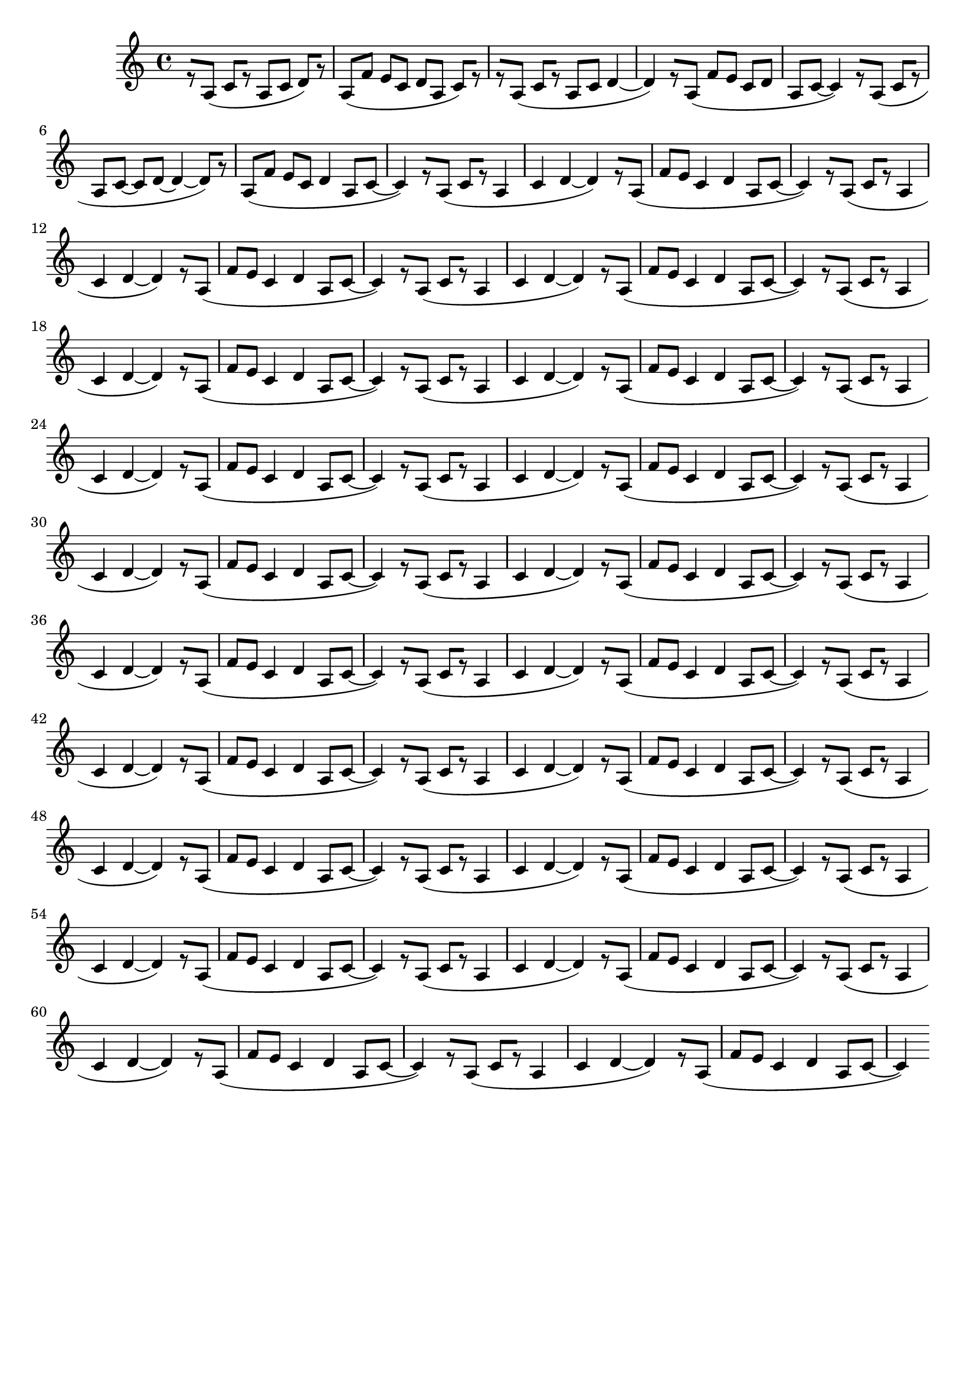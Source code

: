 \version "2.19.82"
\language "english"

\header {
    tagline = ##f
}

\layout {}

\paper {}

\score {
    {
        r8
        [
        a8
        ]
        (
        c'8
        [
        r8
        ]
        a8
        [
        c'8
        ]
        d'8
        )
        [
        r8
        ]
        a8
        [
        (
        f'8
        ]
        e'8
        [
        c'8
        ]
        d'8
        [
        a8
        ]
        c'8
        )
        [
        r8
        ]
        r8
        [
        a8
        ]
        (
        c'8
        [
        r8
        ]
        a8
        [
        c'8
        ]
        d'4
        ~
        d'4
        )
        r8
        [
        a8
        ]
        (
        f'8
        [
        e'8
        ]
        c'8
        [
        d'8
        ]
        a8
        [
        c'8
        ~
        ]
        c'4
        )
        r8
        [
        a8
        ]
        (
        c'8
        [
        r8
        ]
        a8
        [
        c'8
        ~
        ]
        c'8
        [
        d'8
        ~
        ]
        d'4
        ~
        d'8
        )
        [
        r8
        ]
        a8
        [
        (
        f'8
        ]
        e'8
        [
        c'8
        ]
        d'4
        a8
        [
        c'8
        ~
        ]
        c'4
        )
        r8
        [
        a8
        ]
        (
        c'8
        [
        r8
        ]
        a4
        c'4
        d'4
        ~
        d'4
        )
        r8
        [
        a8
        ]
        (
        f'8
        [
        e'8
        ]
        c'4
        d'4
        a8
        [
        c'8
        ~
        ]
        c'4
        )
        r8
        [
        a8
        ]
        (
        c'8
        [
        r8
        ]
        a4
        c'4
        d'4
        ~
        d'4
        )
        r8
        [
        a8
        ]
        (
        f'8
        [
        e'8
        ]
        c'4
        d'4
        a8
        [
        c'8
        ~
        ]
        c'4
        )
        r8
        [
        a8
        ]
        (
        c'8
        [
        r8
        ]
        a4
        c'4
        d'4
        ~
        d'4
        )
        r8
        [
        a8
        ]
        (
        f'8
        [
        e'8
        ]
        c'4
        d'4
        a8
        [
        c'8
        ~
        ]
        c'4
        )
        r8
        [
        a8
        ]
        (
        c'8
        [
        r8
        ]
        a4
        c'4
        d'4
        ~
        d'4
        )
        r8
        [
        a8
        ]
        (
        f'8
        [
        e'8
        ]
        c'4
        d'4
        a8
        [
        c'8
        ~
        ]
        c'4
        )
        r8
        [
        a8
        ]
        (
        c'8
        [
        r8
        ]
        a4
        c'4
        d'4
        ~
        d'4
        )
        r8
        [
        a8
        ]
        (
        f'8
        [
        e'8
        ]
        c'4
        d'4
        a8
        [
        c'8
        ~
        ]
        c'4
        )
        r8
        [
        a8
        ]
        (
        c'8
        [
        r8
        ]
        a4
        c'4
        d'4
        ~
        d'4
        )
        r8
        [
        a8
        ]
        (
        f'8
        [
        e'8
        ]
        c'4
        d'4
        a8
        [
        c'8
        ~
        ]
        c'4
        )
        r8
        [
        a8
        ]
        (
        c'8
        [
        r8
        ]
        a4
        c'4
        d'4
        ~
        d'4
        )
        r8
        [
        a8
        ]
        (
        f'8
        [
        e'8
        ]
        c'4
        d'4
        a8
        [
        c'8
        ~
        ]
        c'4
        )
        r8
        [
        a8
        ]
        (
        c'8
        [
        r8
        ]
        a4
        c'4
        d'4
        ~
        d'4
        )
        r8
        [
        a8
        ]
        (
        f'8
        [
        e'8
        ]
        c'4
        d'4
        a8
        [
        c'8
        ~
        ]
        c'4
        )
        r8
        [
        a8
        ]
        (
        c'8
        [
        r8
        ]
        a4
        c'4
        d'4
        ~
        d'4
        )
        r8
        [
        a8
        ]
        (
        f'8
        [
        e'8
        ]
        c'4
        d'4
        a8
        [
        c'8
        ~
        ]
        c'4
        )
        r8
        [
        a8
        ]
        (
        c'8
        [
        r8
        ]
        a4
        c'4
        d'4
        ~
        d'4
        )
        r8
        [
        a8
        ]
        (
        f'8
        [
        e'8
        ]
        c'4
        d'4
        a8
        [
        c'8
        ~
        ]
        c'4
        )
        r8
        [
        a8
        ]
        (
        c'8
        [
        r8
        ]
        a4
        c'4
        d'4
        ~
        d'4
        )
        r8
        [
        a8
        ]
        (
        f'8
        [
        e'8
        ]
        c'4
        d'4
        a8
        [
        c'8
        ~
        ]
        c'4
        )
        r8
        [
        a8
        ]
        (
        c'8
        [
        r8
        ]
        a4
        c'4
        d'4
        ~
        d'4
        )
        r8
        [
        a8
        ]
        (
        f'8
        [
        e'8
        ]
        c'4
        d'4
        a8
        [
        c'8
        ~
        ]
        c'4
        )
        r8
        [
        a8
        ]
        (
        c'8
        [
        r8
        ]
        a4
        c'4
        d'4
        ~
        d'4
        )
        r8
        [
        a8
        ]
        (
        f'8
        [
        e'8
        ]
        c'4
        d'4
        a8
        [
        c'8
        ~
        ]
        c'4
        )
        r8
        [
        a8
        ]
        (
        c'8
        [
        r8
        ]
        a4
        c'4
        d'4
        ~
        d'4
        )
        r8
        [
        a8
        ]
        (
        f'8
        [
        e'8
        ]
        c'4
        d'4
        a8
        [
        c'8
        ~
        ]
        c'4
        )
        r8
        [
        a8
        ]
        (
        c'8
        [
        r8
        ]
        a4
        c'4
        d'4
        ~
        d'4
        )
        r8
        [
        a8
        ]
        (
        f'8
        [
        e'8
        ]
        c'4
        d'4
        a8
        [
        c'8
        ~
        ]
        c'4
        )
        r8
        [
        a8
        ]
        (
        c'8
        [
        r8
        ]
        a4
        c'4
        d'4
        ~
        d'4
        )
        r8
        [
        a8
        ]
        (
        f'8
        [
        e'8
        ]
        c'4
        d'4
        a8
        [
        c'8
        ~
        ]
        c'4
        )
        r8
        [
        a8
        ]
        (
        c'8
        [
        r8
        ]
        a4
        c'4
        d'4
        ~
        d'4
        )
        r8
        [
        a8
        ]
        (
        f'8
        [
        e'8
        ]
        c'4
        d'4
        a8
        [
        c'8
        ~
        ]
        c'4
        )
        r8
        [
        a8
        ]
        (
        c'8
        [
        r8
        ]
        a4
        c'4
        d'4
        ~
        d'4
        )
        r8
        [
        a8
        ]
        (
        f'8
        [
        e'8
        ]
        c'4
        d'4
        a8
        [
        c'8
        ~
        ]
        c'4
        )
        r8
        [
        a8
        ]
        (
        c'8
        [
        r8
        ]
        a4
        c'4
        d'4
        ~
        d'4
        )
        r8
        [
        a8
        ]
        (
        f'8
        [
        e'8
        ]
        c'4
        d'4
        a8
        [
        c'8
        ~
        ]
        c'4
        )
    }
}